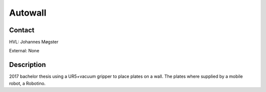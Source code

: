 ****************************
Autowall
****************************

Contact
==============================================
HVL: Johannes Møgster

External: None


Description
==============================================
2017 bachelor thesis using a UR5+vacuum gripper to place plates on a wall.
The plates where supplied by a mobile robot, a Robotino.
